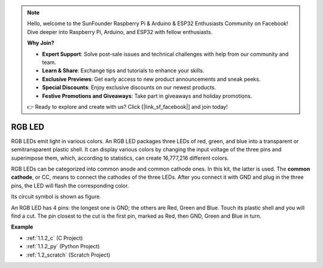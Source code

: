 .. note::

    Hello, welcome to the SunFounder Raspberry Pi & Arduino & ESP32 Enthusiasts Community on Facebook! Dive deeper into Raspberry Pi, Arduino, and ESP32 with fellow enthusiasts.

    **Why Join?**

    - **Expert Support**: Solve post-sale issues and technical challenges with help from our community and team.
    - **Learn & Share**: Exchange tips and tutorials to enhance your skills.
    - **Exclusive Previews**: Get early access to new product announcements and sneak peeks.
    - **Special Discounts**: Enjoy exclusive discounts on our newest products.
    - **Festive Promotions and Giveaways**: Take part in giveaways and holiday promotions.

    👉 Ready to explore and create with us? Click [|link_sf_facebook|] and join today!

.. _cpn_rgb_led:

RGB LED
=================

.. image:: img/rgb_led.png
    :width: 100
    
RGB LEDs emit light in various colors. An RGB LED packages three LEDs of red, green, and blue into a transparent or semitransparent plastic shell. It can display various colors by changing the input voltage of the three pins and superimpose them, which, according to statistics, can create 16,777,216 different colors. 

.. image:: img/rgb_light.png
    :width: 600

RGB LEDs can be categorized into common anode and common cathode ones. In this kit, the latter is used. The **common cathode**, or CC, means to connect the cathodes of the three LEDs. After you connect it with GND and plug in the three pins, the LED will flash the corresponding color. 

Its circuit symbol is shown as figure.

.. image:: img/rgb_symbol.png
    :width: 300

An RGB LED has 4 pins: the longest one is GND; the others are Red, Green and Blue. Touch its plastic shell and you will find a cut. The pin closest to the cut is the first pin, marked as Red, then GND, Green and Blue in turn. 

.. image:: img/rgb_pin.jpg
    :width: 200

**Example**

* :ref:`1.1.2_c` (C Project)
* :ref:`1.1.2_py` (Python Project)
* :ref:`1.2_scratch` (Scratch Project)
